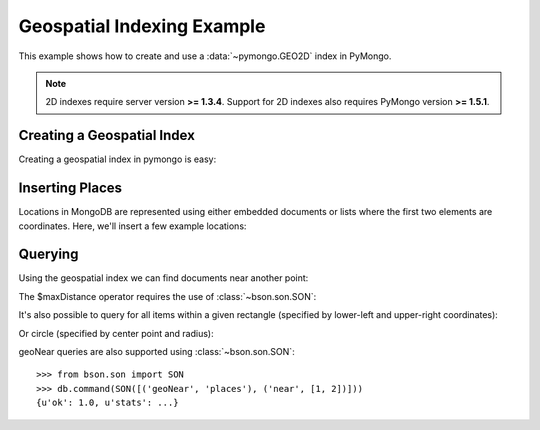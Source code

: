 Geospatial Indexing Example
===========================

.. testsetup::

  from pymongo import MongoClient
  client = MongoClient()
  client.drop_database('geo_example')

This example shows how to create and use a :data:`~pymongo.GEO2D`
index in PyMongo.

.. note:: 2D indexes require server version **>= 1.3.4**. Support for
   2D indexes also requires PyMongo version **>= 1.5.1**.

.. mongodoc:: geo

Creating a Geospatial Index
---------------------------

Creating a geospatial index in pymongo is easy:

.. doctest::

  >>> from pymongo import MongoClient, GEO2D
  >>> db = MongoClient().geo_example
  >>> db.places.create_index([("loc", GEO2D)])
  u'loc_2d'

Inserting Places
----------------

Locations in MongoDB are represented using either embedded documents
or lists where the first two elements are coordinates. Here, we'll
insert a few example locations:

.. doctest::

  >>> result = db.places.insert([
  ...     {"loc": [2, 5]},
  ...     {"loc": [30, 5]},
  ...     {"loc": [1, 2]},
  ...     {"loc": [4, 4]}])

Querying
--------

Using the geospatial index we can find documents near another point:

.. doctest::

  >>> import pprint
  >>> for doc in db.places.find({"loc": {"$near": [3, 6]}}).limit(3):
  ...   pprint.pprint(doc)
  ...
  {u'_id': ObjectId('...'), u'loc': [2, 5]}
  {u'_id': ObjectId('...'), u'loc': [4, 4]}
  {u'_id': ObjectId('...'), u'loc': [1, 2]}

The $maxDistance operator requires the use of :class:`~bson.son.SON`:

.. doctest::

  >>> from bson.son import SON
  >>> query = {"loc": SON([("$near", [3, 6]), ("$maxDistance", 100)])}
  >>> for doc in db.places.find(query).limit(3):
  ...   pprint.pprint(doc)
  ...
  {u'_id': ObjectId('...'), u'loc': [2, 5]}
  {u'_id': ObjectId('...'), u'loc': [4, 4]}
  {u'_id': ObjectId('...'), u'loc': [1, 2]}

It's also possible to query for all items within a given rectangle
(specified by lower-left and upper-right coordinates):

.. doctest::

  >>> query = {"loc": {"$within": {"$box": [[2, 2], [5, 6]]}}}
  >>> for doc in db.places.find(query).sort('_id'):
  ...   pprint.pprint(doc)
  ...
  {u'_id': ObjectId('...'), u'loc': [2, 5]}
  {u'_id': ObjectId('...'), u'loc': [4, 4]}

Or circle (specified by center point and radius):

.. doctest::

  >>> query = {"loc": {"$within": {"$center": [[0, 0], 6]}}}
  >>> for doc in db.places.find(query).sort('_id'):
  ...   pprint.pprint(doc)
  ...
  {u'_id': ObjectId('...'), u'loc': [2, 5]}
  {u'_id': ObjectId('...'), u'loc': [1, 2]}
  {u'_id': ObjectId('...'), u'loc': [4, 4]}

geoNear queries are also supported using :class:`~bson.son.SON`::

  >>> from bson.son import SON
  >>> db.command(SON([('geoNear', 'places'), ('near', [1, 2])]))
  {u'ok': 1.0, u'stats': ...}
